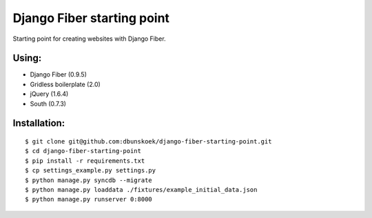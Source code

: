 ===========================
Django Fiber starting point
===========================

Starting point for creating websites with Django Fiber.

Using:
======

* Django Fiber (0.9.5)
* Gridless boilerplate (2.0)
* jQuery (1.6.4)
* South (0.7.3)

Installation:
=============

::

	$ git clone git@github.com:dbunskoek/django-fiber-starting-point.git
	$ cd django-fiber-starting-point
	$ pip install -r requirements.txt
	$ cp settings_example.py settings.py
	$ python manage.py syncdb --migrate
	$ python manage.py loaddata ./fixtures/example_initial_data.json
	$ python manage.py runserver 0:8000
